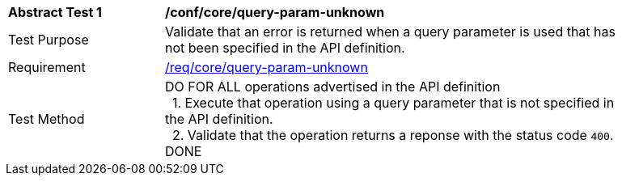 [[ats_core_query-param-unknown]]
[width="90%",cols="2,6a"]
|===
^|*Abstract Test {counter:ats-id}* |*/conf/core/query-param-unknown* 
^|Test Purpose |Validate that an error is returned when a query parameter is used that has not been specified in the API definition.
^|Requirement |<<req_core_query-param-unknown,/req/core/query-param-unknown>>
^|Test Method |DO FOR ALL operations advertised in the API definition +
{nbsp}{nbsp}1. Execute that operation using a query parameter that is not specified in the API definition. +
{nbsp}{nbsp}2. Validate that the operation returns a reponse with the status code `400`. +
DONE
|===
